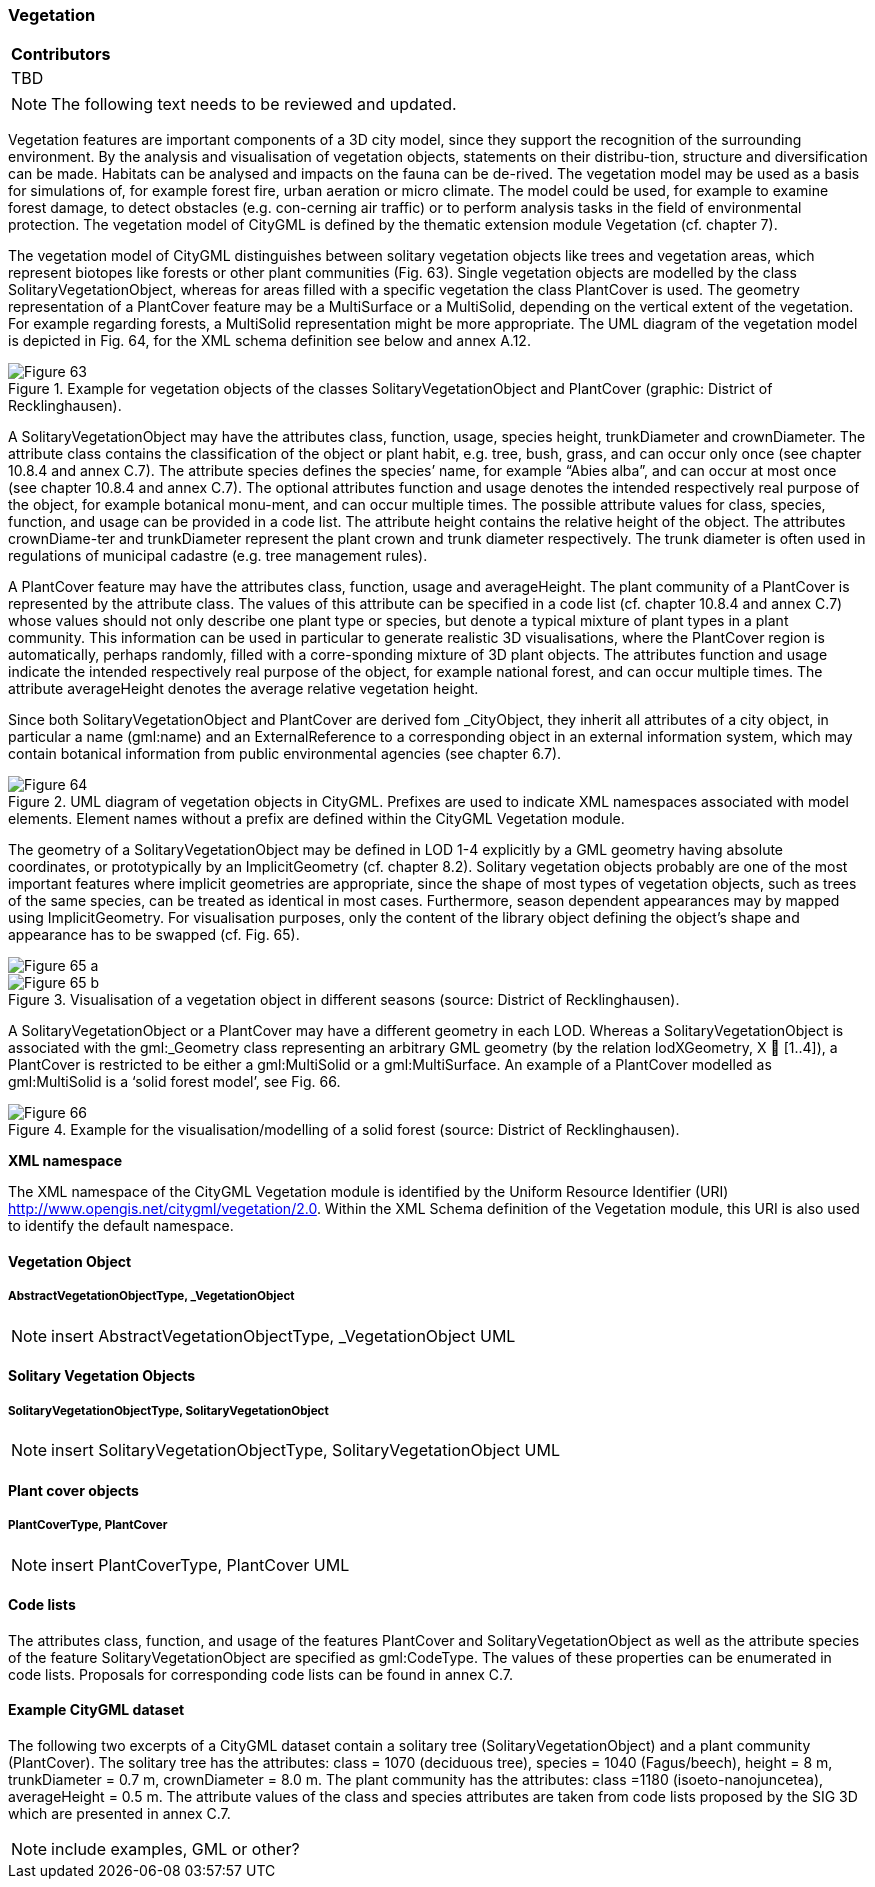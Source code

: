 [[ug_model_vegetation_section]]
=== Vegetation

|===
^|*Contributors*
|TBD
|===

NOTE: The following text needs to be reviewed and updated.

Vegetation features are important components of a 3D city model, since they support the recognition of the surrounding environment. By the analysis and visualisation of vegetation objects, statements on their distribu-tion, structure and diversification can be made. Habitats can be analysed and impacts on the fauna can be de-rived. The vegetation model may be used as a basis for simulations of, for example forest fire, urban aeration or micro climate. The model could be used, for example to examine forest damage, to detect obstacles (e.g. con-cerning air traffic) or to perform analysis tasks in the field of environmental protection. The vegetation model of CityGML is defined by the thematic extension module Vegetation (cf. chapter 7).

The vegetation model of CityGML distinguishes between solitary vegetation objects like trees and vegetation areas, which represent biotopes like forests or other plant communities (Fig. 63). Single vegetation objects are modelled by the class SolitaryVegetationObject, whereas for areas filled with a specific vegetation the class PlantCover is used. The geometry representation of a PlantCover feature may be a MultiSurface or a MultiSolid, depending on the vertical extent of the vegetation. For example regarding forests, a MultiSolid representation might be more appropriate. The UML diagram of the vegetation model is depicted in Fig. 64, for the XML schema definition see below and annex A.12.

[[figure-63]]
.Example for vegetation objects of the classes SolitaryVegetationObject and PlantCover (graphic: District of Recklinghausen).
image::figures/Figure_63.png[]

A SolitaryVegetationObject may have the attributes class, function, usage, species height, trunkDiameter and crownDiameter. The attribute class contains the classification of the object or plant habit, e.g. tree, bush, grass, and can occur only once (see chapter 10.8.4 and annex C.7). The attribute species defines the species’ name, for example “Abies alba”, and can occur at most once (see chapter 10.8.4 and annex C.7). The optional attributes function and usage denotes the intended respectively real purpose of the object, for example botanical monu-ment, and can occur multiple times. The possible attribute values for class, species, function, and usage can be provided in a code list. The attribute height contains the relative height of the object. The attributes crownDiame-ter and trunkDiameter represent the plant crown and trunk diameter respectively. The trunk diameter is often used in regulations of municipal cadastre (e.g. tree management rules).

A PlantCover feature may have the attributes class, function, usage and averageHeight. The plant community of a PlantCover is represented by the attribute class. The values of this attribute can be specified in a code list (cf. chapter 10.8.4 and annex C.7) whose values should not only describe one plant type or species, but denote a typical mixture of plant types in a plant community. This information can be used in particular to generate realistic 3D visualisations, where the PlantCover region is automatically, perhaps randomly, filled with a corre-sponding mixture of 3D plant objects. The attributes function and usage indicate the intended respectively real purpose of the object, for example national forest, and can occur multiple times. The attribute averageHeight denotes the average relative vegetation height.

Since both SolitaryVegetationObject and PlantCover are derived fom _CityObject, they inherit all attributes of a city object, in particular a name (gml:name) and an ExternalReference to a corresponding object in an external information system, which may contain botanical information from public environmental agencies (see chapter 6.7).

[[figure-64]]
.UML diagram of vegetation objects in CityGML. Prefixes are used to indicate XML namespaces associated with model elements. Element names without a prefix are defined within the CityGML Vegetation module.
image::figures/Figure_64.png[]

The geometry of a SolitaryVegetationObject may be defined in LOD 1-4 explicitly by a GML geometry having absolute coordinates, or prototypically by an ImplicitGeometry (cf. chapter 8.2). Solitary vegetation objects probably are one of the most important features where implicit geometries are appropriate, since the shape of most types of vegetation objects, such as trees of the same species, can be treated as identical in most cases. Furthermore, season dependent appearances may by mapped using ImplicitGeometry. For visualisation purposes, only the content of the library object defining the object’s shape and appearance has to be swapped (cf. Fig. 65).

[[figure-65]]
image::figures/inwork/Figure_65_a.jpg[]
.Visualisation of a vegetation object in different seasons (source: District of Recklinghausen).
image::figures/inwork/Figure_65_b.jpg[]

A SolitaryVegetationObject or a PlantCover may have a different geometry in each LOD. Whereas a SolitaryVegetationObject is associated with the gml:_Geometry class representing an arbitrary GML geometry (by the relation lodXGeometry, X  [1..4]), a PlantCover is restricted to be either a gml:MultiSolid or a gml:MultiSurface. An example of a PlantCover modelled as gml:MultiSolid is a ‘solid forest model’, see Fig. 66.

[[figure-66]]
.Example for the visualisation/modelling of a solid forest (source: District of Recklinghausen).
image::figures/Figure_66.png[]

*XML namespace*

The XML namespace of the CityGML Vegetation module is identified by the Uniform Resource Identifier (URI) http://www.opengis.net/citygml/vegetation/2.0. Within the XML Schema definition of the Vegetation module, this URI is also used to identify the default namespace.

==== Vegetation Object

===== AbstractVegetationObjectType, _VegetationObject

NOTE: insert AbstractVegetationObjectType, _VegetationObject UML

==== Solitary Vegetation Objects

===== SolitaryVegetationObjectType, SolitaryVegetationObject

NOTE: insert SolitaryVegetationObjectType, SolitaryVegetationObject UML

==== Plant cover objects

===== PlantCoverType, PlantCover

NOTE: insert PlantCoverType, PlantCover UML

==== Code lists

The attributes class, function, and usage of the features PlantCover and SolitaryVegetationObject as well as the attribute species of the feature SolitaryVegetationObject are specified as gml:CodeType. The values of these properties can be enumerated in code lists. Proposals for corresponding code lists can be found in annex C.7.

==== Example CityGML dataset

The following two excerpts of a CityGML dataset contain a solitary tree (SolitaryVegetationObject) and a plant community (PlantCover). The solitary tree has the attributes: class = 1070 (deciduous tree), species = 1040 (Fagus/beech), height = 8 m, trunkDiameter = 0.7 m, crownDiameter = 8.0 m. The plant community has the attributes: class =1180 (isoeto-nanojuncetea), averageHeight = 0.5 m. The attribute values of the class and species attributes are taken from code lists proposed by the SIG 3D which are presented in annex C.7.

NOTE: include examples, GML or other?

